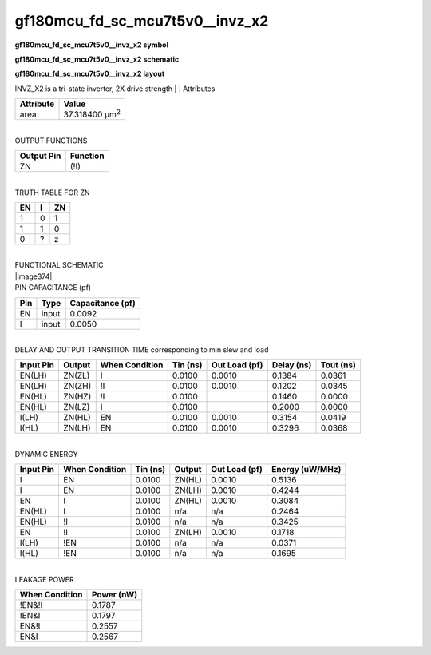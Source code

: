 =======================================
gf180mcu_fd_sc_mcu7t5v0__invz_x2
=======================================

**gf180mcu_fd_sc_mcu7t5v0__invz_x2 symbol**

.. image:: gf180mcu_fd_sc_mcu7t5v0__invz_2.symbol.png
    :height: 250px
    :width: 400 px
    :align: center
    :alt: gf180mcu_fd_sc_mcu7t5v0__invz_x2 symbol

**gf180mcu_fd_sc_mcu7t5v0__invz_x2 schematic**

.. image:: gf180mcu_fd_sc_mcu7t5v0__invz_2.schematic.png
    :height: 300px
    :width: 500 px
    :align: center
    :alt: gf180mcu_fd_sc_mcu7t5v0__invz_x2 schematic

**gf180mcu_fd_sc_mcu7t5v0__invz_x2 layout**

.. image:: gf180mcu_fd_sc_mcu7t5v0__invz_2.layout.png
    :height: 400px
    :width: 700 px
    :align: center
    :alt: gf180mcu_fd_sc_mcu7t5v0__invz_x2 layout



INVZ_X2 is a tri-state inverter, 2X drive strength
|
| Attributes

============= ======================
**Attribute** **Value**
area          37.318400 µm\ :sup:`2`
============= ======================

|
| OUTPUT FUNCTIONS

============== ============
**Output Pin** **Function**
ZN             (!I)
============== ============

|
| TRUTH TABLE FOR ZN

====== ===== ======
**EN** **I** **ZN**
1      0     1
1      1     0
0      ?     z
====== ===== ======

|
| FUNCTIONAL SCHEMATIC
| |image374|
| PIN CAPACITANCE (pf)

======= ======== ====================
**Pin** **Type** **Capacitance (pf)**
EN      input    0.0092
I       input    0.0050
======= ======== ====================

|
| DELAY AND OUTPUT TRANSITION TIME corresponding to min slew and load

+---------------+------------+--------------------+--------------+-------------------+----------------+---------------+
| **Input Pin** | **Output** | **When Condition** | **Tin (ns)** | **Out Load (pf)** | **Delay (ns)** | **Tout (ns)** |
+---------------+------------+--------------------+--------------+-------------------+----------------+---------------+
| EN(LH)        | ZN(ZL)     | I                  | 0.0100       | 0.0010            | 0.1384         | 0.0361        |
+---------------+------------+--------------------+--------------+-------------------+----------------+---------------+
| EN(LH)        | ZN(ZH)     | !I                 | 0.0100       | 0.0010            | 0.1202         | 0.0345        |
+---------------+------------+--------------------+--------------+-------------------+----------------+---------------+
| EN(HL)        | ZN(HZ)     | !I                 | 0.0100       |                   | 0.1460         | 0.0000        |
+---------------+------------+--------------------+--------------+-------------------+----------------+---------------+
| EN(HL)        | ZN(LZ)     | I                  | 0.0100       |                   | 0.2000         | 0.0000        |
+---------------+------------+--------------------+--------------+-------------------+----------------+---------------+
| I(LH)         | ZN(HL)     | EN                 | 0.0100       | 0.0010            | 0.3154         | 0.0419        |
+---------------+------------+--------------------+--------------+-------------------+----------------+---------------+
| I(HL)         | ZN(LH)     | EN                 | 0.0100       | 0.0010            | 0.3296         | 0.0368        |
+---------------+------------+--------------------+--------------+-------------------+----------------+---------------+

|
| DYNAMIC ENERGY

+---------------+--------------------+--------------+------------+-------------------+---------------------+
| **Input Pin** | **When Condition** | **Tin (ns)** | **Output** | **Out Load (pf)** | **Energy (uW/MHz)** |
+---------------+--------------------+--------------+------------+-------------------+---------------------+
| I             | EN                 | 0.0100       | ZN(HL)     | 0.0010            | 0.5136              |
+---------------+--------------------+--------------+------------+-------------------+---------------------+
| I             | EN                 | 0.0100       | ZN(LH)     | 0.0010            | 0.4244              |
+---------------+--------------------+--------------+------------+-------------------+---------------------+
| EN            | I                  | 0.0100       | ZN(HL)     | 0.0010            | 0.3084              |
+---------------+--------------------+--------------+------------+-------------------+---------------------+
| EN(HL)        | I                  | 0.0100       | n/a        | n/a               | 0.2464              |
+---------------+--------------------+--------------+------------+-------------------+---------------------+
| EN(HL)        | !I                 | 0.0100       | n/a        | n/a               | 0.3425              |
+---------------+--------------------+--------------+------------+-------------------+---------------------+
| EN            | !I                 | 0.0100       | ZN(LH)     | 0.0010            | 0.1718              |
+---------------+--------------------+--------------+------------+-------------------+---------------------+
| I(LH)         | !EN                | 0.0100       | n/a        | n/a               | 0.0371              |
+---------------+--------------------+--------------+------------+-------------------+---------------------+
| I(HL)         | !EN                | 0.0100       | n/a        | n/a               | 0.1695              |
+---------------+--------------------+--------------+------------+-------------------+---------------------+

|
| LEAKAGE POWER

================== ==============
**When Condition** **Power (nW)**
!EN&!I             0.1787
!EN&I              0.1797
EN&!I              0.2557
EN&I               0.2567
================== ==============

